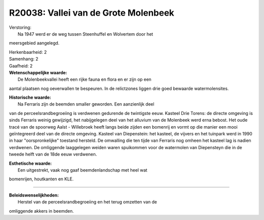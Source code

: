 R20038: Vallei van de Grote Molenbeek
=====================================

| Verstoring:
|  Na 1947 werd er de weg tussen Steenhuffel en Wolvertem door het
meersgebied aangelegd.

| Herkenbaarheid: 2

| Samenhang: 2

| Gaafheid: 2

| **Wetenschappelijke waarde:**
|  De Molenbeekvallei heeft een rijke fauna en flora en er zijn op een
aantal plaatsen nog oeverwallen te bespeuren. In de relictzones liggen
drie goed bewaarde watermolensites.

| **Historische waarde:**
|  Na Ferraris zijn de beemden smaller geworden. Een aanzienlijk deel
van de perceelsrandbegroeiing is verdwenen gedurende de twintigste eeuw.
Kasteel Drie Torens: de directe omgeving is sinds Ferraris weinig
gewijzigd, het nabijgelegen deel van het alluvium van de Molenbeek werd
erna bebost. Het oude tracé van de spoorweg Aalst - Willebroek heeft
langs beide zijden een bomenrij en vormt op die manier een mooi
geïntegreerd deel van de directe omgeving. Kasteel van Diepenstein: het
kasteel, de vijvers en het tuinpark werd in 1990 in haar
"oorspronkelijke" toestand hersteld. De omwalling die ten tijde van
Ferraris nog omheen het kasteel lag is nadien verdwenen. De omliggende
laaggelegen weiden waren spuikommen voor de watermolen van Diepensteyn
die in de tweede helft van de 18de eeuw verdwenen.

| **Esthetische waarde:**
|  Een uitgestrekt, vaak nog gaaf beemdenlandschap met heel wat
bomenrijen, houtkanten en KLE.

--------------

| **Beleidswenselijkheden:**
|  Herstel van de perceelsrandbegroeiing en het terug omzetten van de
omliggende akkers in beemden.
